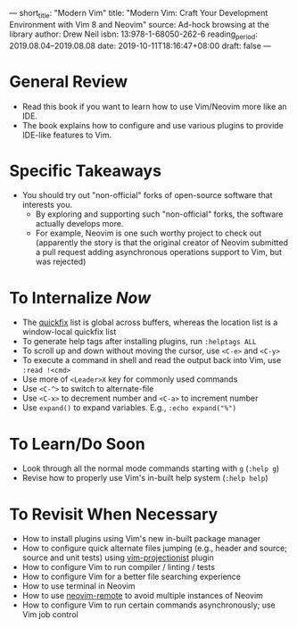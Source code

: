 ---
short_title: "Modern Vim"
title: "Modern Vim: Craft Your Development Environment with Vim 8 and Neovim"
source: Ad-hock browsing at the library
author: Drew Neil
isbn: 13:978-1-68050-262-6
reading_period: 2019.08.04–2019.08.08
date: 2019-10-11T18:16:47+08:00
draft: false
---

* General Review
- Read this book if you want to learn how to use Vim/Neovim more like an IDE.
- The book explains how to configure and use various plugins to provide IDE-like
  features to Vim.
* Specific Takeaways
- You should try out "non-official" forks of open-source software that interests you.
  - By exploring and supporting such "non-official" forks, the software actually
    develops more.
  - For example, Neovim is one such worthy project to check out (apparently the
    story is that the original creator of Neovim submitted a pull request adding
    asynchronous operations support to Vim, but was rejected)
* To Internalize /Now/
- The [[https://vimhelp.org/quickfix.txt.html][quickfix]] list is global across buffers, whereas the location list is a
  window-local quickfix list
- To generate help tags after installing plugins, run ~:helptags ALL~
- To scroll up and down without moving the cursor, use =<C-e>= and
  =<C-y>=
- To execute a command in shell and read the output back into Vim, use
  ~:read !<cmd>~
- Use more of =<Leader>X= key for commonly used commands
- Use =<C-^>= to switch to alternate-file
- Use =<C-x>= to decrement number and =<C-a>= to increment number
- Use ~expand()~ to expand variables. E.g., ~:echo expand("%")~
* To Learn/Do Soon
- Look through all the normal mode commands starting with ~g~ (~:help g~)
- Revise how to properly use Vim's in-built help system (~:help help~)
* To Revisit When Necessary
- How to install plugins using Vim's new in-built package manager
- How to configure quick alternate files jumping (e.g., header and
  source; source and unit tests) using [[https://github.com/tpope/vim-projectionist][vim-projectionist]] plugin
- How to configure Vim to run compiler / linting / tests
- How to configure Vim for a better file searching experience
- How to use terminal in Neovim
- How to use [[https://github.com/mhinz/neovim-remote][neovim-remote]] to avoid multiple instances of Neovim
- How to configure Vim to run certain commands asynchronously; use Vim job control
